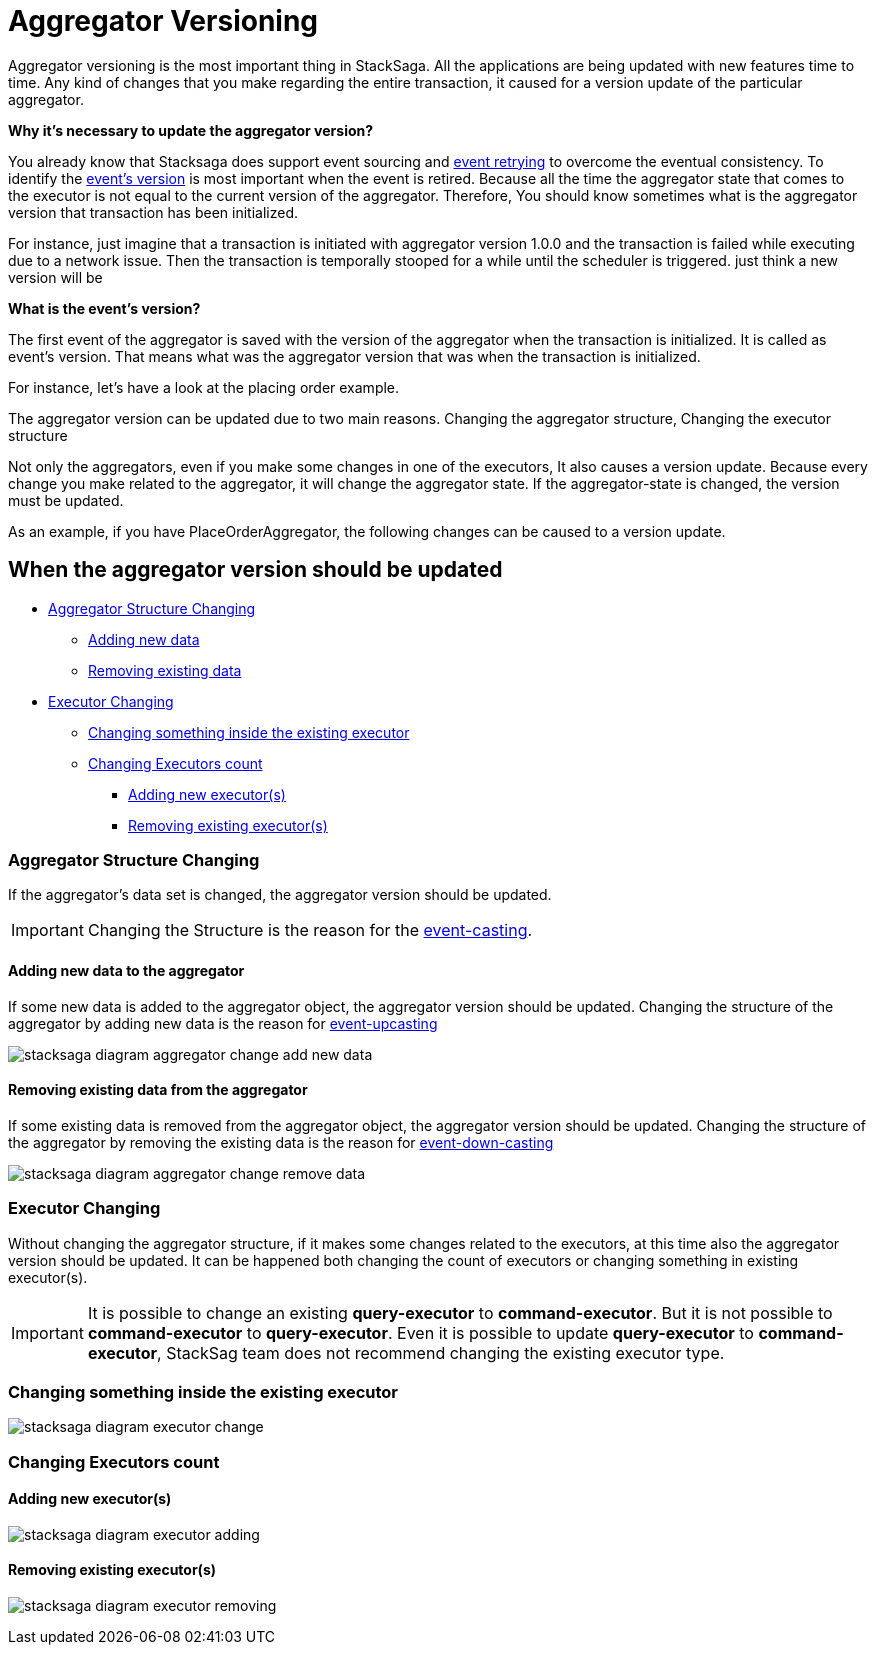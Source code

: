 = Aggregator Versioning

Aggregator versioning is the most important thing in StackSaga.
All the applications are being updated with new features time to time.
Any kind of changes that you make regarding the entire transaction, it caused for a version update of the particular aggregator.

*Why it's necessary to update the aggregator version?*

You already know that Stacksaga does support event sourcing and xref:replay-transaction.adoc[event retrying] to overcome the eventual consistency.
To identify the xref:aggregator_versioning.adoc#what_is_the_events_version[event's version] is most important when the event is retired.
Because all the time the aggregator state that comes to the executor is not equal to the current version of the aggregator.
Therefore, You should know sometimes what is the aggregator version that transaction has been initialized.

For instance, just imagine that a transaction is initiated with aggregator version 1.0.0 and the transaction is failed while executing due to a network issue.
Then the transaction is temporally stooped for a while until the scheduler is triggered.
just think a new version will be

====
[[what_is_the_events_version]]
*What is the event's version?*

The first event of the aggregator is saved with the version of the aggregator when the transaction is initialized.
It is called as event's version.
That means what was the aggregator version that was when the transaction is initialized.
====

For instance, let's have a look at the placing order example.

The aggregator version can be updated due to two main reasons.
Changing the aggregator structure, Changing the executor structure

Not only the aggregators, even if you make some changes in one of the executors, It also causes a version update.
Because every change you make related to the aggregator, it will change the aggregator state.
If the aggregator-state is changed, the version must be updated.

As an example, if you have PlaceOrderAggregator, the following changes can be caused to a version update.

////

*Old Aggregator version Structure.*

image:stacksaga-old-aggregator.drawio.svg[Stacksaga Old Aggregator Version,width=300]

*New Changes For Existing Aggregator Structure.*

. *Making changes in aggregator's class.*
+
image:stacksaga-aggregator-change.drawio.svg[Stacksaga Making Aggregator Changes,width=300]

+
- Compared to the old version, some changes have been made for the aggregator without doing any changes on the executors.
This will cause a version update.
<<aggregator_oriented_casting_architecture,See more>>
. *Adding new or removing existing executors* (<<query_executor_architecture,Query-Executor>>, <<command_executor,Command-Executor>>, or <<revert_after_executor,Revert-Executor>>)
+

image:stacksaga-executor-change.drawio.svg[Stacksaga Updating Executors,width=300]
+
- Compared to the old version, One Revert-Executor has been removed, and one Query-Executor and another Revert-Executor has been added as new executors.
This will cause a version update. <<executor_oriented_casting_architecture,See more>>
. *Making changes in the existing executors' classes.*
+

image:stacksaga-executor-class-change.drawio.svg[Stacksaga Making Executors Changes,width=300]
+
- Compared to the old version, Some changes have been made for some existing executors without changing any executors.
This will cause a version update.
////


== When the aggregator version should be updated

* xref:aggregator_versioning.adoc#aggregator_structure_changing[Aggregator Structure Changing]
** xref:aggregator_versioning.adoc#adding_new_data[Adding new data]
** xref:aggregator_versioning.adoc#removing_existing_data[Removing existing data]
* xref:aggregator_versioning.adoc#executor_changing[Executor Changing]
** xref:aggregator_versioning.adoc#changing_something_inside_the_existing_executor[Changing something inside the existing executor]
** xref:aggregator_versioning.adoc#changing_executors_count[Changing Executors count]
*** xref:aggregator_versioning.adoc#adding_new_executor[Adding new executor(s)]
*** xref:aggregator_versioning.adoc#removing_existing_executor[Removing existing executor(s)]

[[aggregator_structure_changing]]
=== Aggregator Structure Changing

If the aggregator's data set is changed, the aggregator version should be updated.

IMPORTANT: Changing the Structure is the reason for the xref:version_casting_architecture.adoc[event-casting].

[[adding_new_data]]
==== Adding new data to the aggregator

If some new data is added to the aggregator object, the aggregator version should be updated.
Changing the structure of the aggregator by adding new data is the reason for xref:version_casting_architecture.adoc#aggregator_oriented_up_casting[event-upcasting]

image:stacksaga-diagram-aggregator-change-add-new-data.drawio.svg[alt="stacksaga diagram aggregator change add new data"]

[[removing_existing_data]]
==== Removing existing data from the aggregator

If some existing data is removed from the aggregator object, the aggregator version should be updated.
Changing the structure of the aggregator by removing the existing data is the reason for xref:version_casting_architecture.adoc#aggregator_oriented_down_casting[event-down-casting]

image:stacksaga-diagram-aggregator-change-remove-data.drawio.svg[alt="stacksaga diagram aggregator change remove data"]

[[executor_changing]]
=== Executor Changing

Without changing the aggregator structure, if it makes some changes related to the executors, at this time also the aggregator version should be updated.
It can be happened both changing the count of executors or changing something in existing executor(s).

IMPORTANT: It is possible to change an existing *query-executor* to *command-executor*.
But it is not possible to *command-executor* to *query-executor*.
Even it is possible to update *query-executor* to *command-executor*, StackSag team does not recommend changing the existing executor type.

[[changing_something_inside_the_existing_executor]]
=== Changing something inside the existing executor

image:stacksaga-diagram-executor-change.drawio.svg[alt="stacksaga diagram executor change"]

[[changing_executors_count]]
=== Changing Executors count

[[adding_new_executor]]
==== Adding new executor(s)

image:stacksaga-diagram-executor-adding.drawio.svg[alt="stacksaga diagram executor adding"]


[[removing_existing_executor]]
==== Removing existing executor(s)

image:stacksaga-diagram-executor-removing.drawio.svg[alt="stacksaga diagram executor removing"]

